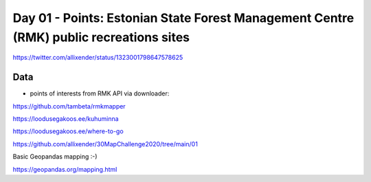 Day 01 - Points: Estonian State Forest Management Centre (RMK) public recreations sites
=======================================================================================


.. image:: _static/day-01-points.png

https://twitter.com/allixender/status/1323001798647578625

Data
----

- points of interests from RMK API via downloader:

https://github.com/tambeta/rmkmapper

https://loodusegakoos.ee/kuhuminna

https://loodusegakoos.ee/where-to-go


https://github.com/allixender/30MapChallenge2020/tree/main/01

Basic Geopandas mapping :-)

https://geopandas.org/mapping.html
